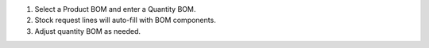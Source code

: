 1. Select a Product BOM and enter a Quantity BOM.
2. Stock request lines will auto-fill with BOM components.
3. Adjust quantity BOM as needed.
